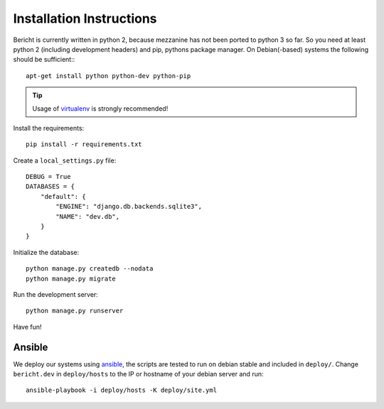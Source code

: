 Installation Instructions
=========================

Bericht is currently written in python 2, because mezzanine has not
been ported to python 3 so far. So you need at least python 2 (including
development headers) and pip, pythons package manager. On Debian(-based)
systems the following should  be sufficient:::

  apt-get install python python-dev python-pip

.. TIP::
   Usage of `virtualenv <https://pypi.python.org/pypi/virtualenv>`_ is strongly
   recommended!


Install the requirements::

  pip install -r requirements.txt

Create a ``local_settings.py`` file::

  DEBUG = True
  DATABASES = {
      "default": {
          "ENGINE": "django.db.backends.sqlite3",
          "NAME": "dev.db",
      }
  }

Initialize the database::

  python manage.py createdb --nodata
  python manage.py migrate

Run the development server::

  python manage.py runserver

Have fun!


Ansible
-------

We deploy our systems using `ansible <http://ansible.com>`_, the scripts are
tested to run on debian stable and included in ``deploy/``. Change ``bericht.dev``
in ``deploy/hosts`` to the IP or hostname of your debian server and run::

  ansible-playbook -i deploy/hosts -K deploy/site.yml

